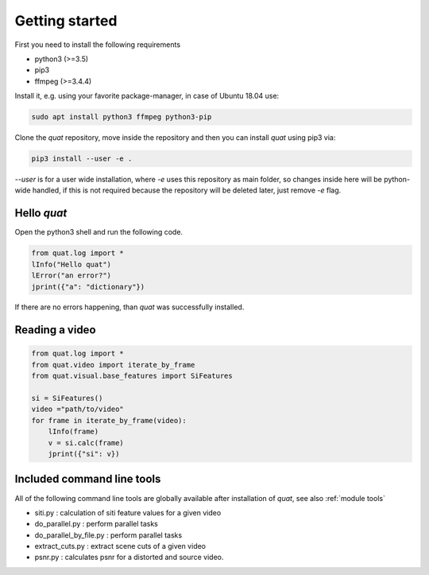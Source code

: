 Getting started
===============

First you need to install the following requirements

- python3 (>=3.5)
- pip3
- ffmpeg (>=3.4.4)

Install it, e.g. using your favorite package-manager, in case of Ubuntu 18.04 use:

.. code-block:: bash

    sudo apt install python3 ffmpeg python3-pip

Clone the `quat` repository, move inside the repository and then you can install `quat` using pip3 via:

.. code-block:: bash

    pip3 install --user -e .

`--user` is for a user wide installation, where `-e` uses this repository as main folder, so changes inside here will be python-wide handled, if this is not required because the repository will be deleted later, just remove `-e` flag.


Hello `quat`
------------
Open the python3 shell and run the following code.

.. code-block:: python3

    from quat.log import *
    lInfo("Hello quat")
    lError("an error?")
    jprint({"a": "dictionary"})

If there are no errors happening, than `quat` was successfully installed.


Reading a video
---------------

.. code-block:: python3

    from quat.log import *
    from quat.video import iterate_by_frame
    from quat.visual.base_features import SiFeatures

    si = SiFeatures()
    video ="path/to/video"
    for frame in iterate_by_frame(video):
        lInfo(frame)
        v = si.calc(frame)
        jprint({"si": v})



Included command line tools
---------------------------

All of the following command line tools are globally available after installation of `quat`, see also :ref:`module tools`

- siti.py : calculation of siti feature values for a given video
- do_parallel.py : perform parallel tasks
- do_parallel_by_file.py : perform parallel tasks
- extract_cuts.py : extract scene cuts of a given video
- psnr.py : calculates psnr for a distorted and source video.


